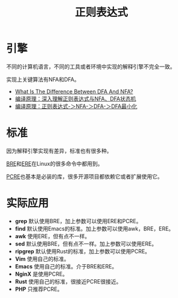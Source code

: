 #+title: 正则表达式

* 引擎
不同的计算机语言，不同的工具或者环境中实现的解释引擎不完全一致。

实现上关键算法有NFA和DFA。

- [[https://unstop.com/blog/difference-between-dfa-and-nfa][What Is The Difference Between DFA And NFA?]]
- [[https://www.cnblogs.com/cpaulyz/p/14284671.html][编译原理：深入理解正则表达式与NFA、DFA状态机]]
- [[https://blog.csdn.net/weixin_50094312/article/details/127581508][编译原理：正则表达式-＞NFA-＞DFA-＞DFA最小化]]

* 标准
因为解释引擎实现有差异，标准也有很多种。

[[https://en.wikipedia.org/wiki/Regular_expression#POSIX_basic_and_extended][BRE]]和[[https://en.wikipedia.org/wiki/Regular_expression#POSIX_extended][ERE]]在Linux的很多命令中都用到。

[[http://www.pcre.org/current/doc/html/][PCRE]]也基本是必装的库，很多开源项目都依赖它或者扩展使用它。

* 实际应用
- *grep* 默认使用BRE，加上参数可以使用ERE和PCRE。
- *find* 默认使用Emacs的标准。加上参数可以使用awk，BRE，ERE。
- *awk* 使用ERE，但有点不一样。
- *sed* 默认使用BRE，但有点不一样。加上参数可以使用ERE。
- *ripgrep* 默认使用Rust的标准，加上参数可以使用PCRE。
- *Vim* 使用自己的标准。
- *Emacs* 使用自己的标准。介于BRE和ERE。
- *NginX* 是使用PCRE。
- *Rust* 使用自己的标准，很接近PCRE很接近。
- *PHP* 只推荐PCRE。
